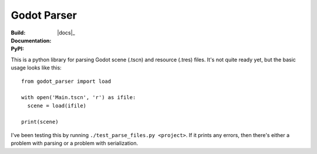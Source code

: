 Godot Parser
============
:Build: |build|_ |coverage|_
:Documentation: |docs|_
:PyPI: |downloads|_

.. |build| image:: https://travis-ci.com/stevearc/godot_parser.png?branch=master
.. _build: https://travis-ci.com/stevearc/godot_parser
.. |coverage| image:: https://coveralls.io/repos/stevearc/godot_parser/badge.png?branch=master
.. _coverage: https://coveralls.io/r/stevearc/godot_parser?branch=master
.. |downloads| image:: http://pepy.tech/badge/godot_parser
.. _downloads: https://pypi.org/pypi/godot_parser

This is a python library for parsing Godot scene (.tscn) and resource (.tres) files. It's not quite ready yet, but the basic usage looks like this:

::

  from godot_parser import load

  with open('Main.tscn', 'r') as ifile:
    scene = load(ifile)

  print(scene)


I've been testing this by running ``./test_parse_files.py <project>``. If it prints
any errors, then there's either a problem with parsing or a problem with
serialization.
